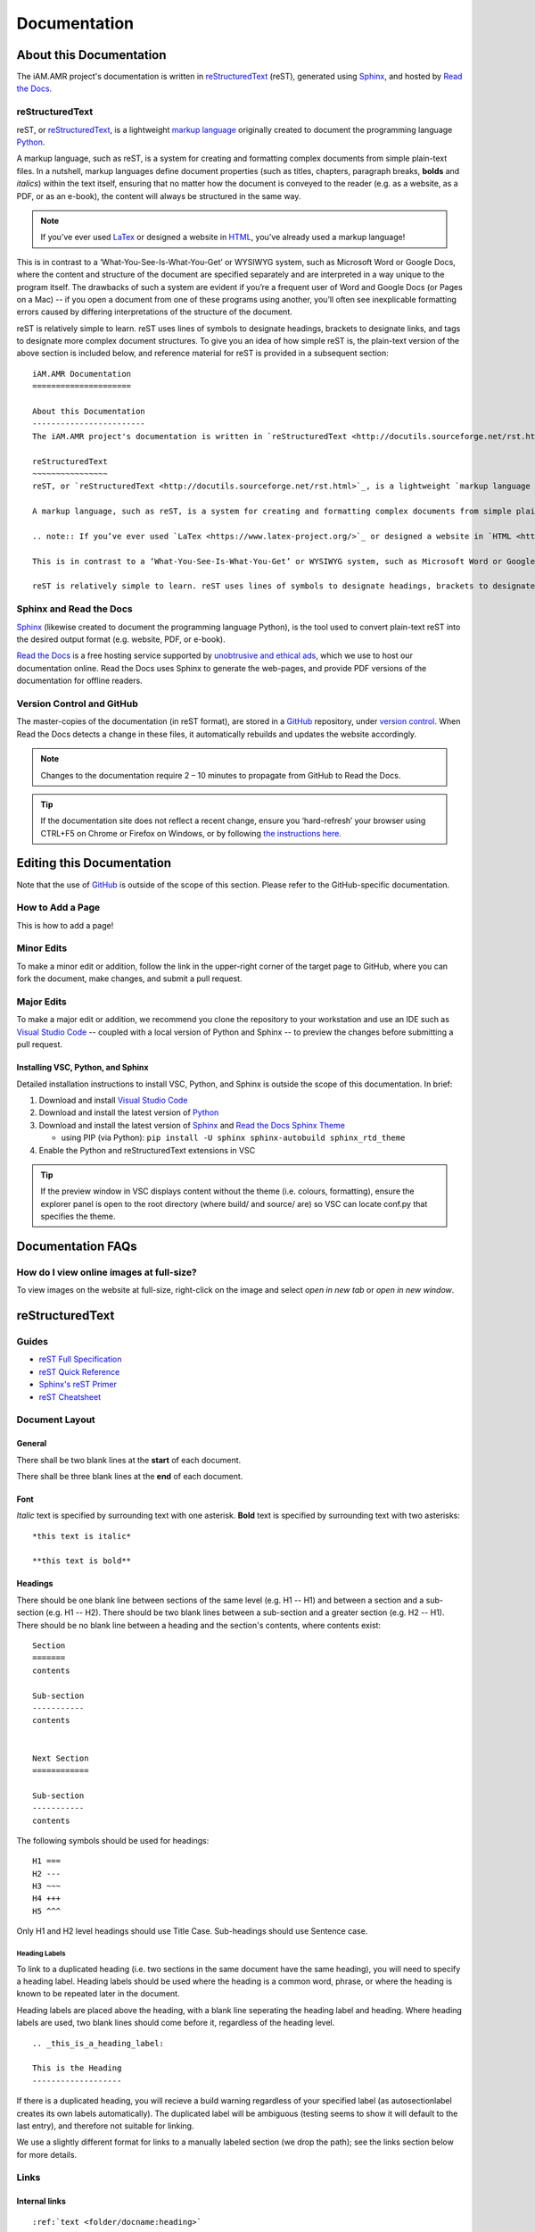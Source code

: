 

Documentation
=============

About this Documentation
------------------------
The iAM.AMR project's documentation is written in `reStructuredText <http://docutils.sourceforge.net/rst.html>`_ (reST), generated using `Sphinx <https://www.sphinx-doc.org/en/master/index.html>`_, and hosted by `Read the Docs <https://readthedocs.org/>`_.

reStructuredText
~~~~~~~~~~~~~~~~
reST, or `reStructuredText <http://docutils.sourceforge.net/rst.html>`_, is a lightweight `markup language <https://en.wikipedia.org/wiki/Markup_language>`_ originally created to document the programming language `Python <https://www.python.org/>`_.

A markup language, such as reST, is a system for creating and formatting complex documents from simple plain-text files. In a nutshell, markup languages define document properties (such as titles, chapters, paragraph breaks, **bolds** and *italics*) within the text itself, ensuring that no matter how the document is conveyed to the reader (e.g. as a website, as a PDF, or as an e-book), the content will always be structured in the same way.

.. note:: If you’ve ever used `LaTex <https://www.latex-project.org/>`_ or designed a website in `HTML <https://en.wikipedia.org/wiki/HTML>`_, you’ve already used a markup language!

This is in contrast to a ‘What-You-See-Is-What-You-Get’ or WYSIWYG system, such as Microsoft Word or Google Docs, where the content and structure of the document are specified separately and are interpreted in a way unique to the program itself. The drawbacks of such a system are evident if you’re a frequent user of Word and Google Docs (or Pages on a Mac) -- if you open a document from one of these programs using another, you’ll often see inexplicable formatting errors caused by differing interpretations of the structure of the document.

reST is relatively simple to learn. reST uses lines of symbols to designate headings, brackets to designate links, and tags to designate more complex document structures. To give you an idea of how simple reST is, the plain-text version of the above section is included below, and reference material for reST is provided in a subsequent section::

    iAM.AMR Documentation
    =====================

    About this Documentation
    ------------------------
    The iAM.AMR project's documentation is written in `reStructuredText <http://docutils.sourceforge.net/rst.html>`_ (reST), generated using `Sphinx <https://www.sphinx-doc.org/en/master/index.html>`_, and hosted by `Read the Docs <https://readthedocs.org/>`_.

    reStructuredText
    ~~~~~~~~~~~~~~~~
    reST, or `reStructuredText <http://docutils.sourceforge.net/rst.html>`_, is a lightweight `markup language <https://en.wikipedia.org/wiki/Markup_language>`_ originally created to document the programming language `Python <https://www.python.org/>`_.

    A markup language, such as reST, is a system for creating and formatting complex documents from simple plain-text files. In a nutshell, markup languages define document properties (such as titles, chapters, paragraph breaks, **bolds** and *italics*) within the text itself, ensuring that no matter how the document is conveyed to the reader (e.g. as a website, as a PDF, or as an e-book), the content will always be structured in the same way.

    .. note:: If you’ve ever used `LaTex <https://www.latex-project.org/>`_ or designed a website in `HTML <https://en.wikipedia.org/wiki/HTML>`_, you’ve already used a markup language!

    This is in contrast to a ‘What-You-See-Is-What-You-Get’ or WYSIWYG system, such as Microsoft Word or Google Docs, where the content and structure of the document are specified separately and are interpreted in a way unique to the program itself. The drawbacks of such a system are evident if you’re a frequent user of Word and Google Docs (or Pages on a Mac) -- if you open a document from one of these programs using another, you’ll often see inexplicable formatting errors caused by differing interpretations of the structure of the document.

    reST is relatively simple to learn. reST uses lines of symbols to designate headings, brackets to designate links, and tags to designate more complex document structures. To give you an idea of how simple reST is, the plain-text version of the above section is included below, and reference material for reST is provided in a subsequent section.

Sphinx and Read the Docs
~~~~~~~~~~~~~~~~~~~~~~~~
`Sphinx <https://www.sphinx-doc.org/en/master/index.html>`_ (likewise created to document the programming language Python), is the tool used to convert plain-text reST into the desired output format (e.g. website, PDF, or e-book). 

`Read the Docs <https://readthedocs.org/>`_ is a free hosting service supported by `unobtrusive and ethical ads <https://docs.readthedocs.io/en/latest/advertising/ethical-advertising.html>`_, which we use to host our documentation online. Read the Docs uses Sphinx to generate the web-pages, and provide PDF versions of the documentation for offline readers.

Version Control and GitHub
~~~~~~~~~~~~~~~~~~~~~~~~~~
The master-copies of the documentation (in reST format), are stored in a `GitHub <https://github.com/>`_ repository, under `version control <https://git-scm.com/book/en/v2/Getting-Started-About-Version-Control>`_. When Read the Docs detects a change in these files, it automatically rebuilds and updates the website accordingly.

.. note:: Changes to the documentation require 2 – 10 minutes to propagate from GitHub to Read the Docs. 

.. tip:: If the documentation site does not reflect a recent change, ensure you ‘hard-refresh’ your browser using CTRL+F5 on Chrome or Firefox on Windows, or by following `the instructions here <https://en.wikipedia.org/wiki/Wikipedia:Bypass_your_cache>`_.


Editing this Documentation
--------------------------
Note that the use of `GitHub <https://github.com/>`_ is outside of the scope of this section. Please refer to the GitHub-specific documentation. 

How to Add a Page
~~~~~~~~~~~~~~~~~

This is how to add a page!

Minor Edits
~~~~~~~~~~~
To make a minor edit or addition, follow the link in the upper-right corner of the target page to GitHub, where you can fork the document, make changes, and submit a pull request.

Major Edits
~~~~~~~~~~~
To make a major edit or addition, we recommend you clone the repository to your workstation and use an IDE such as `Visual Studio Code <https://code.visualstudio.com/>`_ -- coupled with a local version of Python and Sphinx -- to preview the changes before submitting a pull request.

Installing VSC, Python, and Sphinx
++++++++++++++++++++++++++++++++++
Detailed installation instructions to install VSC, Python, and Sphinx is outside the scope of this documentation. In brief:

#. Download and install `Visual Studio Code <https://code.visualstudio.com/>`_  
#. Download and install the latest version of `Python <https://www.python.org/>`_
#. Download and install the latest version of `Sphinx <http://www.sphinx-doc.org/en/master/usage/installation.html>`_ and `Read the Docs Sphinx Theme <https://sphinx-rtd-theme.readthedocs.io/en/stable/index.html>`_  

   - using PIP (via Python): ``pip install -U sphinx sphinx-autobuild sphinx_rtd_theme``  

#. Enable the Python and reStructuredText extensions in VSC  

.. tip:: If the preview window in VSC displays content without the theme (i.e. colours, formatting), ensure the explorer panel is open to the root directory (where build/ and source/ are) so VSC can locate conf.py that specifies the theme.


Documentation FAQs
------------------

How do I view online images at full-size?
~~~~~~~~~~~~~~~~~~~~~~~~~~~~~~~~~~~~~~~~~
To view images on the website at full-size, right-click on the image and select *open in new tab* or *open in new window*.


.. Conventions
.. -----------


reStructuredText
----------------

Guides
~~~~~~

- `reST Full Specification <https://docutils.sourceforge.io/docs/ref/rst/restructuredtext.html>`_  
- `reST Quick Reference <https://docutils.sourceforge.io/docs/user/rst/quickref.html>`_
- `Sphinx's reST Primer <https://www.sphinx-doc.org/en/master/usage/restructuredtext/basics.html>`_
- `reST Cheatsheet <https://docutils.sourceforge.io/docs/user/rst/cheatsheet.html>`_  


Document Layout
~~~~~~~~~~~~~~~

General
+++++++
There shall be two blank lines at the **start** of each document. 

There shall be three blank lines at the **end** of each document.

Font
++++
*Italic* text is specified by surrounding text with one asterisk. **Bold** text is specified by surrounding text with two asterisks::

   *this text is italic*

   **this text is bold**

Headings
++++++++
There should be one blank line between sections of the same level (e.g. H1 -- H1) and between a section and a sub-section (e.g. H1 -- H2). There should be two blank lines between a sub-section and a greater section (e.g. H2 -- H1). There should be no blank line between a heading and the section's contents, where contents exist::

   Section
   =======
   contents

   Sub-section
   -----------
   contents


   Next Section
   ============
   
   Sub-section
   -----------
   contents

The following symbols should be used for headings::

   H1 ===
   H2 ---
   H3 ~~~
   H4 +++
   H5 ^^^

Only H1 and H2 level headings should use Title Case. Sub-headings should use Sentence case.

Heading Labels
^^^^^^^^^^^^^^
To link to a duplicated heading (i.e. two sections in the same document have the same heading), you will need to specify a heading label. Heading labels should be used where the heading is a common word, phrase, or where the heading is known to be repeated later in the document. 

Heading labels are placed above the heading, with a blank line seperating the heading label and heading. Where heading labels are used, two blank lines should come before it, regardless of the heading level.
::

   .. _this_is_a_heading_label:

   This is the Heading
   -------------------

If there is a duplicated heading, you will recieve a build warning regardless of your specified label (as autosectionlabel creates its own labels automatically). The duplicated label will be ambiguous (testing seems to show it will default to the last entry), and therefore not suitable for linking.

We use a slightly different format for links to a manually labeled section (we drop the path); see the links section below for more details.


Links
~~~~~

Internal links
++++++++++++++
::

   :ref:`text <folder/docname:heading>`

Internal links to manual labels
+++++++++++++++++++++++++++++++
::
   
   :ref:`text <label_text>`

External links
++++++++++++++
::

   `text <URL>`_

Internal links to downloads
+++++++++++++++++++++++++++
::

   :download:`text <path/file.ext>`

Admonitions
~~~~~~~~~~~
Admonitions are specially marked topics or notes which appear inline with other content. They can be styled with custom CSS.

Standard
++++++++
::

   Example: 

   .. attention:: This is an attention admonition.

.. attention:: This is an attention admonition.
.. caution:: This is a caution admonition.
.. danger:: This is a danger admonition.
.. error:: This is an error admonition.
.. hint:: This is a hint admonition.
.. important:: This is an important admonition.
.. note:: This is a note admonition.
.. tip:: This is a tip admonition.
.. warning:: This is a warning admonition.

Custom
++++++
::

   Example:

   .. admonition:: This is a Custom Admonition

      And this is its content.


.. admonition:: This is a Custom Admonition
   
   And this is its content.


References
~~~~~~~~~~
::

   The quick brown fox jumped over the lazy [#chapman]_ dog.

   .. [#chapman] Chapman, B. et al. (2019) The laziness of the common dog. Journal. Issue. DOI.


The quick brown fox jumped over the lazy [#chapman]_ dog.

.. [#chapman] Chapman, B. et al. (2019) The laziness of the common dog. Journal. Issue. DOI.


Images
~~~~~~
::

   .. image:: images/image_name.png
      :height: 100px
      :width: 200 px
      :scale: 50 %
      :alt: alternate text
      :align: right

The same fields are applicable for figures.

Figures
~~~~~~~
::

   .. figure:: /images/figure_name.png
      :align: center

      This is the descriptive text for the figure.


Text Substitutions
~~~~~~~~~~~~~~~~~~

To setup a text substitution, add a block to your ``conf.py``::

  rst_prolog = """
  .. |placeholder| replace:: Definition
  .. |other| replace:: other definition
  """

Both ``rst_prolog`` and ``rst_epilogue`` should enable substitution. The following solution has also been proposed, but is untested::

  address = '192.168.1.1'
  port = 'port 3333'

  rst_prolog = """
  .. |address| replace:: {0}
  .. |port| replace:: {1}
  """.format(
  address, 
  port
  )

Then, simply add ``|placeholder|`` to your document to access the substitution.


